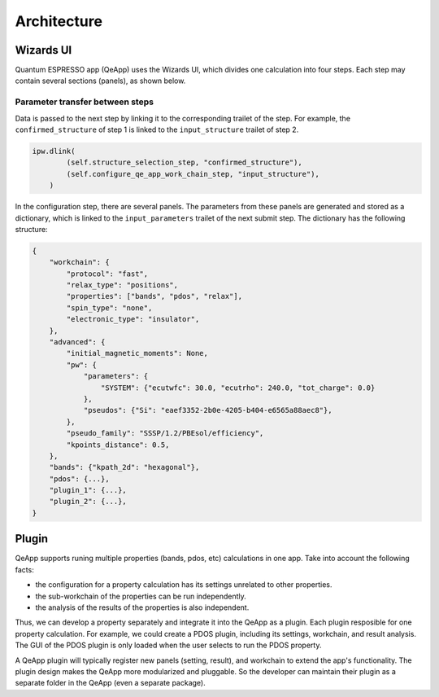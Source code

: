 .. _develop:architecture:

************************
Architecture
************************

Wizards UI
==========

Quantum ESPRESSO app (QeApp) uses the Wizards UI, which divides one calculation into four steps. Each step may contain several sections (panels), as shown below.

.. image:: ../_static/images/plugin_step.png

Parameter transfer between steps
---------------------------------
Data is passed to the next step by linking it to the corresponding trailet of the step. For example, the ``confirmed_structure`` of step 1 is linked to the ``input_structure`` trailet of step 2.

.. code:: python

    ipw.dlink(
            (self.structure_selection_step, "confirmed_structure"),
            (self.configure_qe_app_work_chain_step, "input_structure"),
        )

In the configuration step, there are several panels. The parameters from these panels are generated and stored as a dictionary, which is linked to the ``input_parameters`` trailet of the next submit step. The dictionary has the following structure:

.. code:: python

    {
        "workchain": {
            "protocol": "fast",
            "relax_type": "positions",
            "properties": ["bands", "pdos", "relax"],
            "spin_type": "none",
            "electronic_type": "insulator",
        },
        "advanced": {
            "initial_magnetic_moments": None,
            "pw": {
                "parameters": {
                    "SYSTEM": {"ecutwfc": 30.0, "ecutrho": 240.0, "tot_charge": 0.0}
                },
                "pseudos": {"Si": "eaef3352-2b0e-4205-b404-e6565a88aec8"},
            },
            "pseudo_family": "SSSP/1.2/PBEsol/efficiency",
            "kpoints_distance": 0.5,
        },
        "bands": {"kpath_2d": "hexagonal"},
        "pdos": {...},
        "plugin_1": {...},
        "plugin_2": {...},
    }

Plugin
======
QeApp supports runing multiple properties (bands, pdos, etc) calculations in one app. Take into account the following facts:

- the configuration for a property calculation has its settings unrelated to other properties.
- the sub-workchain of the properties can be run independently.
- the analysis of the results of the properties is also independent.

Thus, we can develop a property separately and integrate it into the QeApp as a plugin. Each plugin resposible for one property calculation. For example, we could create a PDOS plugin, including its settings, workchain, and result analysis. The GUI of the PDOS plugin is only loaded when the user selects to run the PDOS property.

A QeApp plugin will typically register new panels (setting, result), and workchain to extend the app's functionality. The plugin design makes the QeApp more modularized and pluggable. So the developer can maintain their plugin as a separate folder in the QeApp (even a separate package).
